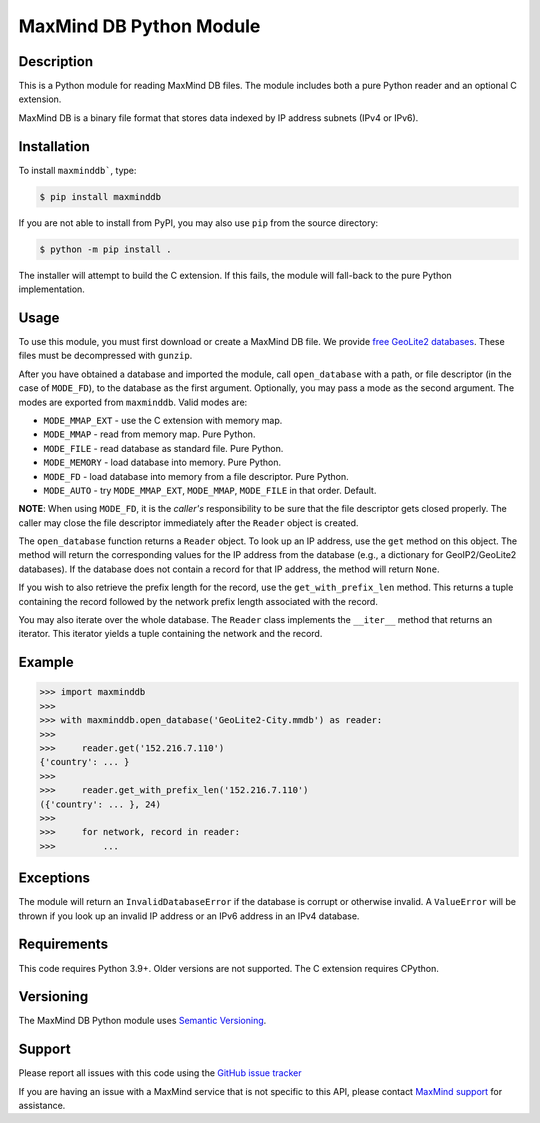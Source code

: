 ========================
MaxMind DB Python Module
========================

Description
-----------

This is a Python module for reading MaxMind DB files. The module includes both
a pure Python reader and an optional C extension.

MaxMind DB is a binary file format that stores data indexed by IP address
subnets (IPv4 or IPv6).

Installation
------------

To install ``maxminddb```, type:

.. code-block:: bash

    $ pip install maxminddb

If you are not able to install from PyPI, you may also use ``pip`` from the
source directory:

.. code-block:: bash

    $ python -m pip install .

The installer will attempt to build the C extension. If this fails, the
module will fall-back to the pure Python implementation.

Usage
-----

To use this module, you must first download or create a MaxMind DB file. We
provide `free GeoLite2 databases
<https://dev.maxmind.com/geoip/geolocate-an-ip/databases?lang=en>`_. These
files must be decompressed with ``gunzip``.

After you have obtained a database and imported the module, call
``open_database`` with a path, or file descriptor (in the case of ``MODE_FD``),
to the database as the first argument. Optionally, you may pass a mode as the
second argument. The modes are exported from ``maxminddb``. Valid modes are:

* ``MODE_MMAP_EXT`` - use the C extension with memory map.
* ``MODE_MMAP`` - read from memory map. Pure Python.
* ``MODE_FILE`` - read database as standard file. Pure Python.
* ``MODE_MEMORY`` - load database into memory. Pure Python.
* ``MODE_FD`` - load database into memory from a file descriptor. Pure Python.
* ``MODE_AUTO`` - try ``MODE_MMAP_EXT``, ``MODE_MMAP``, ``MODE_FILE`` in that
  order. Default.

**NOTE**: When using ``MODE_FD``, it is the *caller's* responsibility to be
sure that the file descriptor gets closed properly. The caller may close the
file descriptor immediately after the ``Reader`` object is created.

The ``open_database`` function returns a ``Reader`` object. To look up an IP
address, use the ``get`` method on this object. The method will return the
corresponding values for the IP address from the database (e.g., a dictionary
for GeoIP2/GeoLite2 databases). If the database does not contain a record for
that IP address, the method will return ``None``.

If you wish to also retrieve the prefix length for the record, use the
``get_with_prefix_len`` method. This returns a tuple containing the record
followed by the network prefix length associated with the record.

You may also iterate over the whole database. The ``Reader`` class implements
the ``__iter__`` method that returns an iterator. This iterator yields a
tuple containing the network and the record.

Example
-------

.. code-block:: pycon

    >>> import maxminddb
    >>>
    >>> with maxminddb.open_database('GeoLite2-City.mmdb') as reader:
    >>>
    >>>     reader.get('152.216.7.110')
    {'country': ... }
    >>>
    >>>     reader.get_with_prefix_len('152.216.7.110')
    ({'country': ... }, 24)
    >>>
    >>>     for network, record in reader:
    >>>         ...

Exceptions
----------

The module will return an ``InvalidDatabaseError`` if the database is corrupt
or otherwise invalid. A ``ValueError`` will be thrown if you look up an
invalid IP address or an IPv6 address in an IPv4 database.

Requirements
------------

This code requires Python 3.9+. Older versions are not supported. The C
extension requires CPython.

Versioning
----------

The MaxMind DB Python module uses `Semantic Versioning <https://semver.org/>`_.

Support
-------

Please report all issues with this code using the `GitHub issue tracker
<https://github.com/maxmind/MaxMind-DB-Reader-python/issues>`_

If you are having an issue with a MaxMind service that is not specific to this
API, please contact `MaxMind support <https://www.maxmind.com/en/support>`_ for
assistance.
